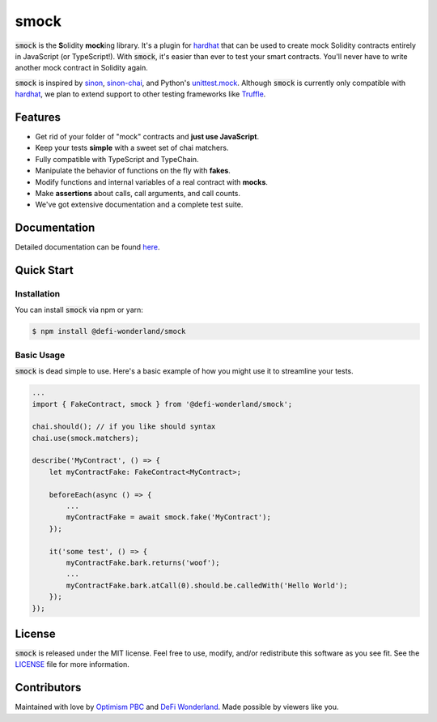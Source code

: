 smock
=====

.. image:: https://img.shields.io/npm/v/@defi-wonderland/smock.svg?style=flat-square
    :target: https://www.npmjs.org/package/@defi-wonderland/smock

:code:`smock` is the **S**\ olidity **mock**\ ing library.
It's a plugin for `hardhat <https://hardhat.org>`_ that can be used to create mock Solidity contracts entirely in JavaScript (or TypeScript!).
With :code:`smock`, it's easier than ever to test your smart contracts.
You'll never have to write another mock contract in Solidity again.

:code:`smock` is inspired by `sinon <https://sinonjs.org>`_, `sinon-chai <https://www.chaijs.com/plugins/sinon-chai>`_, and Python's `unittest.mock <https://docs.python.org/3/library/unittest.mock.html>`_.
Although :code:`smock` is currently only compatible with `hardhat <https://hardhat.org>`_, we plan to extend support to other testing frameworks like `Truffle <https://www.trufflesuite.com/>`_.

Features
--------

* Get rid of your folder of "mock" contracts and **just use JavaScript**.
* Keep your tests **simple** with a sweet set of chai matchers.
* Fully compatible with TypeScript and TypeChain.
* Manipulate the behavior of functions on the fly with **fakes**.
* Modify functions and internal variables of a real contract with **mocks**.
* Make **assertions** about calls, call arguments, and call counts.
* We've got extensive documentation and a complete test suite.

Documentation
-------------

Detailed documentation can be found `here <https://smock.readthedocs.io>`_.

Quick Start
-----------

Installation
************

You can install :code:`smock` via npm or yarn:

.. code-block:: console

    $ npm install @defi-wonderland/smock

Basic Usage
***********

:code:`smock` is dead simple to use.
Here's a basic example of how you might use it to streamline your tests.

.. code-block:: typescript

    ...
    import { FakeContract, smock } from '@defi-wonderland/smock';

    chai.should(); // if you like should syntax
    chai.use(smock.matchers);

    describe('MyContract', () => {
        let myContractFake: FakeContract<MyContract>;

        beforeEach(async () => {
            ...
            myContractFake = await smock.fake('MyContract');
        });

        it('some test', () => {
            myContractFake.bark.returns('woof');
            ...
            myContractFake.bark.atCall(0).should.be.calledWith('Hello World');
        });
    });

License
-------

:code:`smock` is released under the MIT license.
Feel free to use, modify, and/or redistribute this software as you see fit.
See the `LICENSE <https://github.com/defi-wonderland/smock/blob/main/LICENSE>`_ file for more information.

Contributors
------------

Maintained with love by `Optimism PBC <https://optimism.io>`_ and `DeFi Wonderland <https://defi.sucks>`_.
Made possible by viewers like you.
